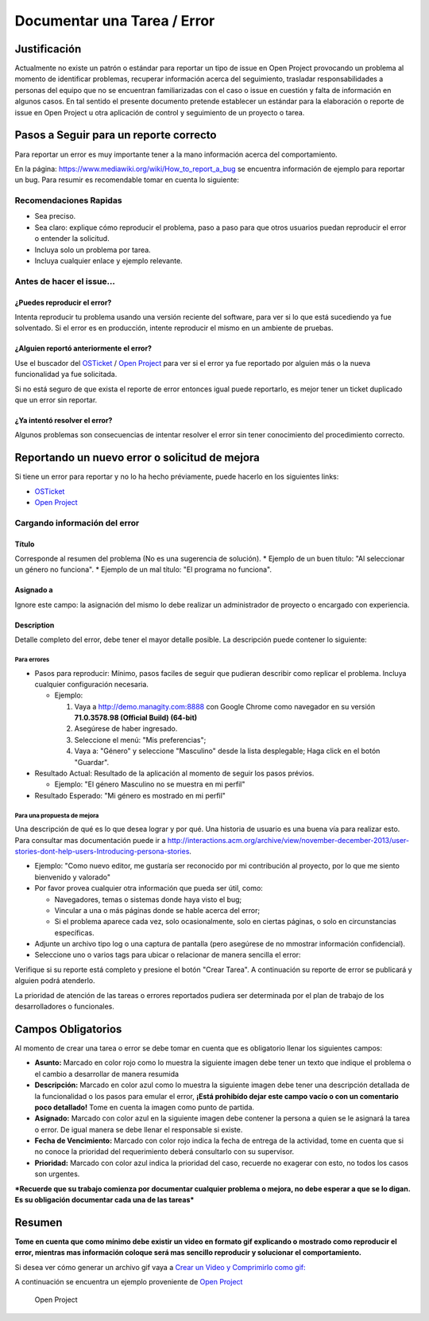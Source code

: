 **Documentar una Tarea / Error**
================================

**Justificación**
-----------------

Actualmente no existe un patrón o estándar para reportar un tipo de
issue en Open Project provocando un problema al momento de identificar
problemas, recuperar información acerca del seguimiento, trasladar
responsabilidades a personas del equipo que no se encuentran
familiarizadas con el caso o issue en cuestión y falta de información en
algunos casos. En tal sentido el presente documento pretende establecer
un estándar para la elaboración o reporte de issue en Open Project u
otra aplicación de control y seguimiento de un proyecto o tarea.

**Pasos a Seguir para un reporte correcto**
-------------------------------------------

Para reportar un error es muy importante tener a la mano información
acerca del comportamiento.

En la página: https://www.mediawiki.org/wiki/How_to_report_a_bug se
encuentra información de ejemplo para reportar un bug. Para resumir es
recomendable tomar en cuenta lo siguiente:

**Recomendaciones Rapidas**
~~~~~~~~~~~~~~~~~~~~~~~~~~~

-  Sea preciso.
-  Sea claro: explique cómo reproducir el problema, paso a paso para que
   otros usuarios puedan reproducir el error o entender la solicitud.
-  Incluya solo un problema por tarea.
-  Incluya cualquier enlace y ejemplo relevante.

**Antes de hacer el issue...**
~~~~~~~~~~~~~~~~~~~~~~~~~~~~~~

**¿Puedes reproducir el error?**
^^^^^^^^^^^^^^^^^^^^^^^^^^^^^^^^

Intenta reproducir tu problema usando una versión reciente del software,
para ver si lo que está sucediendo ya fue solventado. Si el error es en
producción, intente reproducir el mismo en un ambiente de pruebas.

**¿Alguien reportó anteriormente el error?**
^^^^^^^^^^^^^^^^^^^^^^^^^^^^^^^^^^^^^^^^^^^^

Use el buscador del `OSTicket <http://helpdesk.managity.com/>`__ / `Open
Project <http://project.managity.com/>`__ para ver si el error ya fue
reportado por alguien más o la nueva funcionalidad ya fue solicitada.

Si no está seguro de que exista el reporte de error entonces igual puede
reportarlo, es mejor tener un ticket duplicado que un error sin
reportar.

**¿Ya intentó resolver el error?**
^^^^^^^^^^^^^^^^^^^^^^^^^^^^^^^^^^

Algunos problemas son consecuencias de intentar resolver el error sin
tener conocimiento del procedimiento correcto.

**Reportando un nuevo error o solicitud de mejora**
---------------------------------------------------

Si tiene un error para reportar y no lo ha hecho préviamente, puede
hacerlo en los siguientes links:

-  `OSTicket <http://helpdesk.managity.com/>`__
-  `Open Project <http://project.managity.com>`__

**Cargando información del error**
~~~~~~~~~~~~~~~~~~~~~~~~~~~~~~~~~~

**Título**
^^^^^^^^^^

Corresponde al resumen del problema (No es una sugerencia de solución).
\* Ejemplo de un buen título: "Al seleccionar un género no funciona". \*
Ejemplo de un mal título: "El programa no funciona".

**Asignado a**
^^^^^^^^^^^^^^

Ignore este campo: la asignación del mismo lo debe realizar un
administrador de proyecto o encargado con experiencia.

**Description**
^^^^^^^^^^^^^^^

Detalle completo del error, debe tener el mayor detalle posible. La
descripción puede contener lo siguiente:

**Para errores**
''''''''''''''''

-  Pasos para reproducir: Mínimo, pasos faciles de seguir que pudieran
   describir como replicar el problema. Incluya cualquier configuración
   necesaria.

   -  Ejemplo:

      1. Vaya a http://demo.managity.com:8888 con Google Chrome como
         navegador en su versión **71.0.3578.98 (Official Build)
         (64-bit)**
      2. Asegúrese de haber ingresado.
      3. Seleccione el menú: "Mis preferencias";
      4. Vaya a: "Género" y seleccione "Masculino" desde la lista
         desplegable; Haga click en el botón "Guardar".

-  Resultado Actual: Resultado de la aplicación al momento de seguir los
   pasos prévios.

   -  Ejemplo: "El género Masculino no se muestra en mi perfil"

-  Resultado Esperado: "Mi género es mostrado en mi perfil"

**Para una propuesta de mejora**
''''''''''''''''''''''''''''''''

Una descripción de qué es lo que desea lograr y por qué. Una historia de
usuario es una buena vía para realizar esto. Para consultar mas
documentación puede ir a
http://interactions.acm.org/archive/view/november-december-2013/user-stories-dont-help-users-Introducing-persona-stories.

-  Ejemplo: "Como nuevo editor, me gustaría ser reconocido por mi
   contribución al proyecto, por lo que me siento bienvenido y valorado"
-  Por favor provea cualquier otra información que pueda ser útil, como:

   -  Navegadores, temas o sistemas donde haya visto el bug;
   -  Vincular a una o más páginas donde se hable acerca del error;
   -  Si el problema aparece cada vez, solo ocasionalmente, solo en
      ciertas páginas, o solo en circunstancias específicas.

-  Adjunte un archivo tipo log o una captura de pantalla (pero asegúrese
   de no mmostrar información confidencial).
-  Seleccione uno o varios tags para ubicar o relacionar de manera
   sencilla el error:

Verifique si su reporte está completo y presione el botón "Crear Tarea".
A continuación su reporte de error se publicará y alguien podrá
atenderlo.

La prioridad de atención de las tareas o errores reportados pudiera ser
determinada por el plan de trabajo de los desarrolladores o funcionales.

**Campos Obligatorios**
-----------------------

Al momento de crear una tarea o error se debe tomar en cuenta que es
obligatorio llenar los siguientes campos:

-  **Asunto:** Marcado en color rojo como lo muestra la siguiente imagen
   debe tener un texto que indique el problema o el cambio a desarrollar
   de manera resumida |Asunto de Solicitud|
-  **Descripción:** Marcado en color azul como lo muestra la siguiente
   imagen debe tener una descripción detallada de la funcionalidad o los
   pasos para emular el error, **¡Está prohibído dejar este campo vacío
   o con un comentario poco detallado!** Tome en cuenta la imagen como
   punto de partida. |Descripción de Solicitud|
-  **Asignado:** Marcado con color azul en la siguiente imagen debe
   contener la persona a quien se le asignará la tarea o error. De igual
   manera se debe llenar el responsable si existe. |Responsable y
   Asignado de Solicitud|
-  **Fecha de Vencimiento:** Marcado con color rojo indica la fecha de
   entrega de la actividad, tome en cuenta que si no conoce la prioridad
   del requerimiento deberá consultarlo con su supervisor. |Fecha de
   Vencimiento de Solicitud|
-  **Prioridad:** Marcado con color azul indica la prioridad del caso,
   recuerde no exagerar con esto, no todos los casos son urgentes.
   |Prioridad de Solicitud|

***Recuerde que su trabajo comienza por documentar cualquier problema o
mejora, no debe esperar a que se lo digan. Es su obligación documentar
cada una de las tareas***

**Resumen**
-----------

**Tome en cuenta que como mínimo debe existir un video en formato gif
explicando o mostrado como reproducir el error, mientras mas información
coloque será mas sencillo reproducir y solucionar el comportamiento.**

Si desea ver cómo generar un archivo gif vaya a `Crear un Video y
Comprimirlo como gif: <../../general/compress-mp4.md>`__

A continuación se encuentra un ejemplo proveniente de `Open
Project <http://project.managity.com/projects/soporte-sos/work_packages/2905/activity>`__

   Open Project

.. |Asunto de Solicitud| image:: resources/subject-task.png
.. |Descripción de Solicitud| image:: resources/description-task.png
.. |Responsable y Asignado de Solicitud| image:: resources/assigned-task.png
.. |Fecha de Vencimiento de Solicitud| image:: resources/due-date-task.png
.. |Prioridad de Solicitud| image:: resources/priority-task.png
